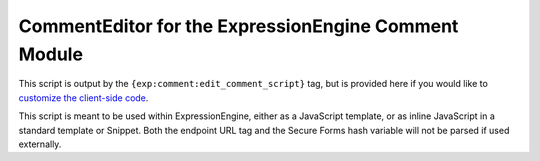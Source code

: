 #####################################################
CommentEditor for the ExpressionEngine Comment Module
#####################################################

This script is output by the ``{exp:comment:edit_comment_script}`` tag, but is provided here if you would like to
`customize the client-side code <http://ellislab.com/expressionengine/user-guide/modules/comment/index.html#customizing-client-side-code>`_.

This script is meant to be used within ExpressionEngine, either as a JavaScript template, or as inline JavaScript in a standard template or Snippet. Both the endpoint URL tag and the Secure Forms hash variable will not be parsed if used externally.